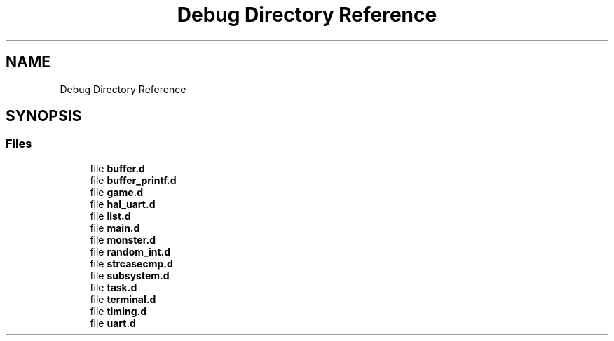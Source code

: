 .TH "Debug Directory Reference" 3 "Mon May 6 2019" "Monster Adventure Game" \" -*- nroff -*-
.ad l
.nh
.SH NAME
Debug Directory Reference
.SH SYNOPSIS
.br
.PP
.SS "Files"

.in +1c
.ti -1c
.RI "file \fBbuffer\&.d\fP"
.br
.ti -1c
.RI "file \fBbuffer_printf\&.d\fP"
.br
.ti -1c
.RI "file \fBgame\&.d\fP"
.br
.ti -1c
.RI "file \fBhal_uart\&.d\fP"
.br
.ti -1c
.RI "file \fBlist\&.d\fP"
.br
.ti -1c
.RI "file \fBmain\&.d\fP"
.br
.ti -1c
.RI "file \fBmonster\&.d\fP"
.br
.ti -1c
.RI "file \fBrandom_int\&.d\fP"
.br
.ti -1c
.RI "file \fBstrcasecmp\&.d\fP"
.br
.ti -1c
.RI "file \fBsubsystem\&.d\fP"
.br
.ti -1c
.RI "file \fBtask\&.d\fP"
.br
.ti -1c
.RI "file \fBterminal\&.d\fP"
.br
.ti -1c
.RI "file \fBtiming\&.d\fP"
.br
.ti -1c
.RI "file \fBuart\&.d\fP"
.br
.in -1c

